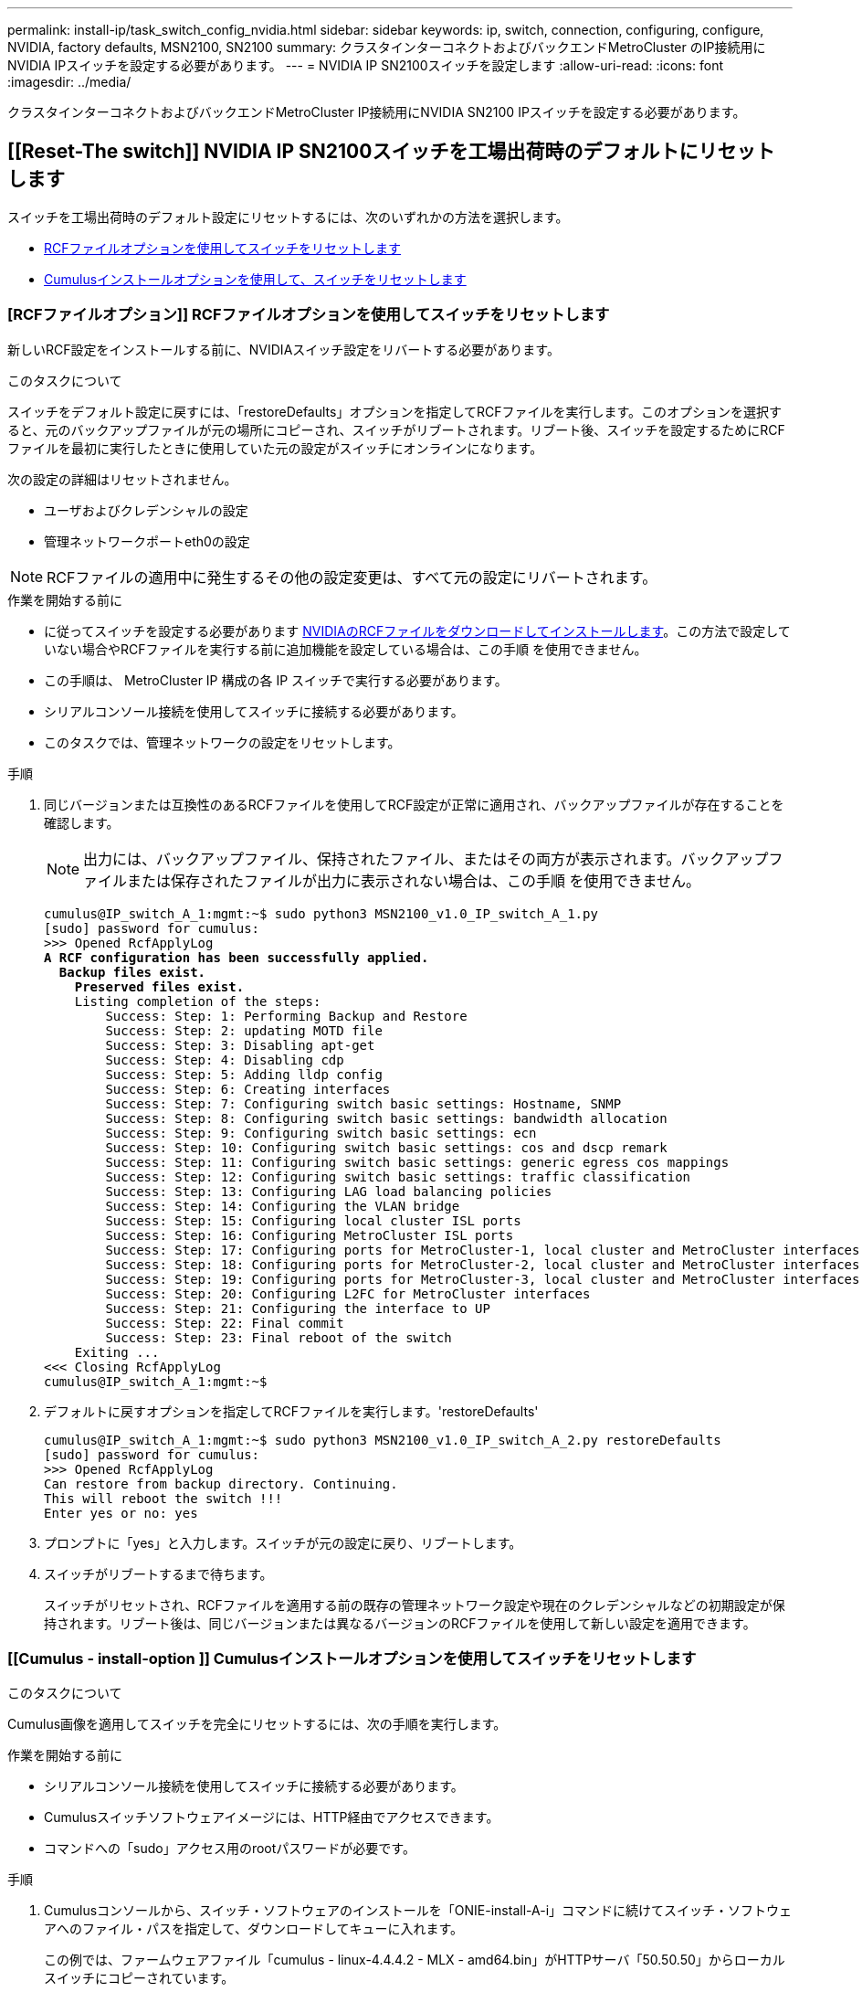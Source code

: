 ---
permalink: install-ip/task_switch_config_nvidia.html 
sidebar: sidebar 
keywords: ip, switch, connection, configuring, configure, NVIDIA, factory defaults, MSN2100, SN2100 
summary: クラスタインターコネクトおよびバックエンドMetroCluster のIP接続用にNVIDIA IPスイッチを設定する必要があります。 
---
= NVIDIA IP SN2100スイッチを設定します
:allow-uri-read: 
:icons: font
:imagesdir: ../media/


[role="lead"]
クラスタインターコネクトおよびバックエンドMetroCluster IP接続用にNVIDIA SN2100 IPスイッチを設定する必要があります。



== [[Reset-The switch]] NVIDIA IP SN2100スイッチを工場出荷時のデフォルトにリセットします

スイッチを工場出荷時のデフォルト設定にリセットするには、次のいずれかの方法を選択します。

* <<RCF-file-option,RCFファイルオプションを使用してスイッチをリセットします>>
* <<Cumulus-install-option,Cumulusインストールオプションを使用して、スイッチをリセットします>>




=== [RCFファイルオプション]] RCFファイルオプションを使用してスイッチをリセットします

新しいRCF設定をインストールする前に、NVIDIAスイッチ設定をリバートする必要があります。

.このタスクについて
スイッチをデフォルト設定に戻すには、「restoreDefaults」オプションを指定してRCFファイルを実行します。このオプションを選択すると、元のバックアップファイルが元の場所にコピーされ、スイッチがリブートされます。リブート後、スイッチを設定するためにRCFファイルを最初に実行したときに使用していた元の設定がスイッチにオンラインになります。

次の設定の詳細はリセットされません。

* ユーザおよびクレデンシャルの設定
* 管理ネットワークポートeth0の設定



NOTE: RCFファイルの適用中に発生するその他の設定変更は、すべて元の設定にリバートされます。

.作業を開始する前に
* に従ってスイッチを設定する必要があります <<Download-and-install,NVIDIAのRCFファイルをダウンロードしてインストールします>>。この方法で設定していない場合やRCFファイルを実行する前に追加機能を設定している場合は、この手順 を使用できません。
* この手順は、 MetroCluster IP 構成の各 IP スイッチで実行する必要があります。
* シリアルコンソール接続を使用してスイッチに接続する必要があります。
* このタスクでは、管理ネットワークの設定をリセットします。


.手順
. 同じバージョンまたは互換性のあるRCFファイルを使用してRCF設定が正常に適用され、バックアップファイルが存在することを確認します。
+

NOTE: 出力には、バックアップファイル、保持されたファイル、またはその両方が表示されます。バックアップファイルまたは保存されたファイルが出力に表示されない場合は、この手順 を使用できません。

+
[listing, subs="+quotes"]
----
cumulus@IP_switch_A_1:mgmt:~$ sudo python3 MSN2100_v1.0_IP_switch_A_1.py
[sudo] password for cumulus:
>>> Opened RcfApplyLog
*A RCF configuration has been successfully applied.*
  *Backup files exist.*
    *Preserved files exist.*
    Listing completion of the steps:
        Success: Step: 1: Performing Backup and Restore
        Success: Step: 2: updating MOTD file
        Success: Step: 3: Disabling apt-get
        Success: Step: 4: Disabling cdp
        Success: Step: 5: Adding lldp config
        Success: Step: 6: Creating interfaces
        Success: Step: 7: Configuring switch basic settings: Hostname, SNMP
        Success: Step: 8: Configuring switch basic settings: bandwidth allocation
        Success: Step: 9: Configuring switch basic settings: ecn
        Success: Step: 10: Configuring switch basic settings: cos and dscp remark
        Success: Step: 11: Configuring switch basic settings: generic egress cos mappings
        Success: Step: 12: Configuring switch basic settings: traffic classification
        Success: Step: 13: Configuring LAG load balancing policies
        Success: Step: 14: Configuring the VLAN bridge
        Success: Step: 15: Configuring local cluster ISL ports
        Success: Step: 16: Configuring MetroCluster ISL ports
        Success: Step: 17: Configuring ports for MetroCluster-1, local cluster and MetroCluster interfaces
        Success: Step: 18: Configuring ports for MetroCluster-2, local cluster and MetroCluster interfaces
        Success: Step: 19: Configuring ports for MetroCluster-3, local cluster and MetroCluster interfaces
        Success: Step: 20: Configuring L2FC for MetroCluster interfaces
        Success: Step: 21: Configuring the interface to UP
        Success: Step: 22: Final commit
        Success: Step: 23: Final reboot of the switch
    Exiting ...
<<< Closing RcfApplyLog
cumulus@IP_switch_A_1:mgmt:~$

----
. デフォルトに戻すオプションを指定してRCFファイルを実行します。'restoreDefaults'
+
[listing]
----
cumulus@IP_switch_A_1:mgmt:~$ sudo python3 MSN2100_v1.0_IP_switch_A_2.py restoreDefaults
[sudo] password for cumulus:
>>> Opened RcfApplyLog
Can restore from backup directory. Continuing.
This will reboot the switch !!!
Enter yes or no: yes
----
. プロンプトに「yes」と入力します。スイッチが元の設定に戻り、リブートします。
. スイッチがリブートするまで待ちます。
+
スイッチがリセットされ、RCFファイルを適用する前の既存の管理ネットワーク設定や現在のクレデンシャルなどの初期設定が保持されます。リブート後は、同じバージョンまたは異なるバージョンのRCFファイルを使用して新しい設定を適用できます。





=== [[Cumulus - install-option ]] Cumulusインストールオプションを使用してスイッチをリセットします

.このタスクについて
Cumulus画像を適用してスイッチを完全にリセットするには、次の手順を実行します。

.作業を開始する前に
* シリアルコンソール接続を使用してスイッチに接続する必要があります。
* Cumulusスイッチソフトウェアイメージには、HTTP経由でアクセスできます。
* コマンドへの「sudo」アクセス用のrootパスワードが必要です。


.手順
. Cumulusコンソールから、スイッチ・ソフトウェアのインストールを「ONIE-install-A-i」コマンドに続けてスイッチ・ソフトウェアへのファイル・パスを指定して、ダウンロードしてキューに入れます。
+
この例では、ファームウェアファイル「cumulus - linux-4.4.4.2 - MLX - amd64.bin」がHTTPサーバ「50.50.50」からローカルスイッチにコピーされています。

+
[listing]
----
cumulus@IP_switch_A_1:mgmt:~$ sudo onie-install -a -i http://50.50.50.50/switchsoftware/cumulus-linux-4.4.2-mlx-amd64.bin
Fetching installer: http://50.50.50.50/switchsoftware/cumulus-linux-4.4.2-mlx-amd64.bin
Downloading URL: http://50.50.50.50/switchsoftware/cumulus-linux-4.4.2-mlx-amd64.bin
######################################################################### 100.0%
Success: HTTP download complete.
tar: ./sysroot.tar: time stamp 2021-01-30 17:00:58 is 53895092.604407122 s in the future
tar: ./kernel: time stamp 2021-01-30 17:00:58 is 53895092.582826352 s in the future
tar: ./initrd: time stamp 2021-01-30 17:00:58 is 53895092.509682557 s in the future
tar: ./embedded-installer/bootloader/grub: time stamp 2020-12-10 15:25:16 is 49482950.509433937 s in the future
tar: ./embedded-installer/bootloader/init: time stamp 2020-12-10 15:25:16 is 49482950.509336507 s in the future
tar: ./embedded-installer/bootloader/uboot: time stamp 2020-12-10 15:25:16 is 49482950.509213637 s in the future
tar: ./embedded-installer/bootloader: time stamp 2020-12-10 15:25:16 is 49482950.509153787 s in the future
tar: ./embedded-installer/lib/init: time stamp 2020-12-10 15:25:16 is 49482950.509064547 s in the future
tar: ./embedded-installer/lib/logging: time stamp 2020-12-10 15:25:16 is 49482950.508997777 s in the future
tar: ./embedded-installer/lib/platform: time stamp 2020-12-10 15:25:16 is 49482950.508913317 s in the future
tar: ./embedded-installer/lib/utility: time stamp 2020-12-10 15:25:16 is 49482950.508847367 s in the future
tar: ./embedded-installer/lib/check-onie: time stamp 2020-12-10 15:25:16 is 49482950.508761477 s in the future
tar: ./embedded-installer/lib: time stamp 2020-12-10 15:25:47 is 49482981.508710647 s in the future
tar: ./embedded-installer/storage/blk: time stamp 2020-12-10 15:25:16 is 49482950.508631277 s in the future
tar: ./embedded-installer/storage/gpt: time stamp 2020-12-10 15:25:16 is 49482950.508523097 s in the future
tar: ./embedded-installer/storage/init: time stamp 2020-12-10 15:25:16 is 49482950.508437507 s in the future
tar: ./embedded-installer/storage/mbr: time stamp 2020-12-10 15:25:16 is 49482950.508371177 s in the future
tar: ./embedded-installer/storage/mtd: time stamp 2020-12-10 15:25:16 is 49482950.508293856 s in the future
tar: ./embedded-installer/storage: time stamp 2020-12-10 15:25:16 is 49482950.508243666 s in the future
tar: ./embedded-installer/platforms.db: time stamp 2020-12-10 15:25:16 is 49482950.508179456 s in the future
tar: ./embedded-installer/install: time stamp 2020-12-10 15:25:47 is 49482981.508094606 s in the future
tar: ./embedded-installer: time stamp 2020-12-10 15:25:47 is 49482981.508044066 s in the future
tar: ./control: time stamp 2021-01-30 17:00:58 is 53895092.507984316 s in the future
tar: .: time stamp 2021-01-30 17:00:58 is 53895092.507920196 s in the future
Staging installer image...done.
WARNING:
WARNING: Activating staged installer requested.
WARNING: This action will wipe out all system data.
WARNING: Make sure to back up your data.
WARNING:
Are you sure (y/N)? y
Activating staged installer...done.
Reboot required to take effect.
cumulus@IP_switch_A_1:mgmt:~$
----
. イメージのダウンロードおよび確認時に'プロンプトにyと応答してインストールを確認します
. 新しいソフトウェア「sudo reboot」をインストールするには、スイッチを再起動します
+
[listing]
----
cumulus@IP_switch_A_1:mgmt:~$ sudo reboot
----
+

NOTE: スイッチがリブートし、スイッチソフトウェアのインストールが開始されます。この処理にはしばらく時間がかかります。インストールが完了すると、スイッチがリブートし、「log-in」プロンプトが表示されたままになります。

. スイッチの基本設定を行います
+
.. スイッチがブートされ、ログインプロンプトでログインし、パスワードを変更します。
+

NOTE: ユーザ名は「cumulus」で、デフォルトのパスワードは「cumulus」です。



+
[listing]
----
Debian GNU/Linux 10 cumulus ttyS0

cumulus login: cumulus
Password:
You are required to change your password immediately (administrator enforced)
Changing password for cumulus.
Current password:
New password:
Retype new password:
Linux cumulus 4.19.0-cl-1-amd64 #1 SMP Cumulus 4.19.206-1+cl4.4.2u1 (2021-12-18) x86_64

Welcome to NVIDIA Cumulus (R) Linux (R)

For support and online technical documentation, visit
http://www.cumulusnetworks.com/support

The registered trademark Linux (R) is used pursuant to a sublicense from LMI,
the exclusive licensee of Linus Torvalds, owner of the mark on a world-wide
basis.

cumulus@cumulus:mgmt:~$
----
. 管理ネットワークインターフェイスを設定
+

NOTE: 次に、コマンド「net add hostname」、「net add interface eth0 ip address」、「IPAddress<IPAddress/mask>」、および「net add interface eth0 ip gateway <Gateway>」を使用して、ホスト名（IP_switch_A_1）、IPアドレス（10.10.10.10）、ネットマスク（255.255.255.0）、およびゲートウェイ（10.10.10.1）を設定する例を示します。

+
[listing]
----

cumulus@cumulus:mgmt:~$ net add hostname IP_switch_A_1
cumulus@cumulus:mgmt:~$ net add interface eth0 ip address 10.0.10.10/24
cumulus@cumulus:mgmt:~$ net add interface eth0 ip gateway 10.10.10.1
cumulus@cumulus:mgmt:~$ net pending

.
.
.


cumulus@cumulus:mgmt:~$ net commit

.
.
.


net add/del commands since the last "net commit"


User Timestamp Command

cumulus 2021-05-17 22:21:57.437099 net add hostname Switch-A-1
cumulus 2021-05-17 22:21:57.538639 net add interface eth0 ip address 10.10.10.10/24
cumulus 2021-05-17 22:21:57.635729 net add interface eth0 ip gateway 10.10.10.1

cumulus@cumulus:mgmt:~$
----
. sudo rebootコマンドを使用してスイッチをリブートします。
+
[listing]
----
cumulus@cumulus:~$ sudo reboot
----
+
スイッチがリブートしたら、の手順に従って新しい設定を適用できます <<Download-and-install,NVIDIAのRCFファイルをダウンロードしてインストールします>>。





== [[Download-And-install]] NVIDIA RCFファイルをダウンロードしてインストールします

MetroCluster IP 構成の各スイッチにスイッチの RCF ファイルをダウンロードしてインストールする必要があります。

.作業を開始する前に
* コマンドへの「sudo」アクセス用のrootパスワードが必要です。
* スイッチソフトウェアがインストールされ、管理ネットワークが設定されている。
* 方法1または方法2のいずれかを使用して、スイッチを最初に設置する手順を実行しました。
* 初期インストール後に追加の設定を適用しなかった場合。
+

NOTE: RCFファイルを適用する前にスイッチをリセットしたあとに以降の設定を実行する場合は、この手順 を使用できません。



.このタスクについて
この手順は、MetroCluster IP構成（新規の設置）または交換用スイッチ（スイッチの交換）の各IPスイッチで実行する必要があります。

.手順
. MetroCluster IP用のNVIDIA RCFファイルを生成します。
+
.. をダウンロードします https://["MetroCluster IP 用の RcfFileGenerator"^]。
.. RcfFileGenerator for MetroCluster IPを使用して、設定用のRCFファイルを生成します。
.. ホームディレクトリに移動します。「cumulus」として記録されている場合、ファイルパスは「/home/cumulus」です。
+
[listing]
----
cumulus@IP_switch_A_1:mgmt:~$ cd ~
cumulus@IP_switch_A_1:mgmt:~$ pwd
/home/cumulus
cumulus@IP_switch_A_1:mgmt:~$
----
.. このディレクトリにRCFファイルをダウンロードします。次の例ではSCPを使用して'MSN2100_v1.0.1_IP_switch_a_1.txt'ファイルをサーバ'50.50.50.50'からホームディレクトリにダウンロードし'MSN2100_v1.0.1_IP_switch_a_1.py'として保存します
+
[listing]
----
cumulus@Switch-A-1:mgmt:~$ scp username@50.50.50.50:/RcfFiles/MSN2100_v1.0_IP_switch_A_1.txt ./MSN2100_v1.0_IP_switch-A1.py
The authenticity of host '50.50.50.50 (50.50.50.50)' can't be established.
RSA key fingerprint is SHA256:B5gBtOmNZvdKiY+dPhh8=ZK9DaKG7g6sv+2gFlGVF8E.
Are you sure you want to continue connecting (yes/no)? yes
Warning: Permanently added '50.50.50.50' (RSA) to the list of known hosts.
***********************************************************************
Banner of the SCP server
***********************************************************************
username@50.50.50.50's password:
MSN2100_v1.0-X2_IP_switch_A1.txt 100% 55KB 1.4MB/s 00:00
cumulus@IP_switch_A_1:mgmt:~$
----


. RCFファイルを実行します。RCFファイルでは、1つ以上の手順を適用するためのオプションが必要です。テクニカルサポートから指示がないかぎり、コマンドラインオプションを指定せずにRCFファイルを実行します。RCFファイルのさまざまな手順の完了ステータスを確認するには、オプション「-1」または「all」を使用してすべての（保留中の）手順を適用します。
+
[listing]
----

cumulus@IP_switch_A_1:mgmt:~$ sudo python3 MSN2100_v1.0_IP_switch_A_1.py
all
[sudo] password for cumulus:
The switch will be rebooted after the step(s) have been run.
Enter yes or no: yes



... the steps will apply - this is generating a lot of output ...



Running Step 24: Final reboot of the switch



... The switch will reboot if all steps applied successfully ...
----

